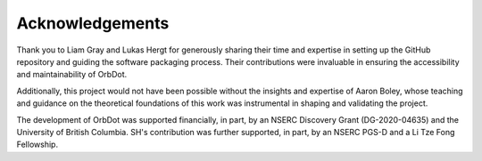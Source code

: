 .. _acknowledgements:

****************
Acknowledgements
****************

Thank you to Liam Gray and Lukas Hergt for generously sharing their time and expertise in setting up the GitHub repository and guiding the software packaging process. Their contributions were invaluable in ensuring the accessibility and maintainability of OrbDot.

Additionally, this project would not have been possible without the insights and expertise of Aaron Boley, whose teaching and guidance on the theoretical foundations of this work was instrumental in shaping and validating the project.

The development of OrbDot was supported financially, in part, by an NSERC Discovery Grant (DG-2020-04635) and the University of British Columbia. SH's contribution was further supported, in part, by an NSERC PGS-D and a Li Tze Fong Fellowship.